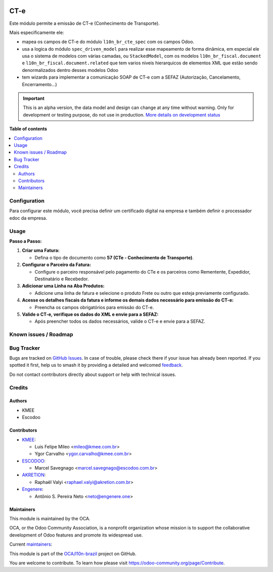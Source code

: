 .. image:: https://odoo-community.org/readme-banner-image
   :target: https://odoo-community.org/get-involved?utm_source=readme
   :alt: Odoo Community Association

====
CT-e
====

.. 
   !!!!!!!!!!!!!!!!!!!!!!!!!!!!!!!!!!!!!!!!!!!!!!!!!!!!
   !! This file is generated by oca-gen-addon-readme !!
   !! changes will be overwritten.                   !!
   !!!!!!!!!!!!!!!!!!!!!!!!!!!!!!!!!!!!!!!!!!!!!!!!!!!!
   !! source digest: sha256:51a8707f52b15687749412f1a1f3406f42a3f4963e6730763692d83dd88d9e85
   !!!!!!!!!!!!!!!!!!!!!!!!!!!!!!!!!!!!!!!!!!!!!!!!!!!!

.. |badge1| image:: https://img.shields.io/badge/maturity-Alpha-red.png
    :target: https://odoo-community.org/page/development-status
    :alt: Alpha
.. |badge2| image:: https://img.shields.io/badge/license-AGPL--3-blue.png
    :target: http://www.gnu.org/licenses/agpl-3.0-standalone.html
    :alt: License: AGPL-3
.. |badge3| image:: https://img.shields.io/badge/github-OCA%2Fl10n--brazil-lightgray.png?logo=github
    :target: https://github.com/OCA/l10n-brazil/tree/16.0/l10n_br_cte
    :alt: OCA/l10n-brazil
.. |badge4| image:: https://img.shields.io/badge/weblate-Translate%20me-F47D42.png
    :target: https://translation.odoo-community.org/projects/l10n-brazil-16-0/l10n-brazil-16-0-l10n_br_cte
    :alt: Translate me on Weblate
.. |badge5| image:: https://img.shields.io/badge/runboat-Try%20me-875A7B.png
    :target: https://runboat.odoo-community.org/builds?repo=OCA/l10n-brazil&target_branch=16.0
    :alt: Try me on Runboat

|badge1| |badge2| |badge3| |badge4| |badge5|

Este módulo permite a emissão de CT-e (Conhecimento de Transporte).

Mais especificamente ele:

- mapea os campos de CT-e do módulo ``l10n_br_cte_spec`` com os campos
  Odoo.
- usa a logica do módulo ``spec_driven_model`` para realizar esse
  mapeamento de forma dinâmica, em especial ele usa o sistema de modelos
  com várias camadas, ou ``StackedModel``, com os modelos
  ``l10n_br_fiscal.document`` e ``l10n_br_fiscal.document.related`` que
  tem varios niveis hierarquicos de elementos XML que estão sendo
  denormalizados dentro desses modelos Odoo 
- tem wizards para implementar a comunicação SOAP de CT-e com a SEFAZ
  (Autorização, Cancelamento, Encerramento...)

.. IMPORTANT::
   This is an alpha version, the data model and design can change at any time without warning.
   Only for development or testing purpose, do not use in production.
   `More details on development status <https://odoo-community.org/page/development-status>`_

**Table of contents**

.. contents::
   :local:

Configuration
=============

Para configurar este módulo, você precisa definir um certificado digital
na empresa e também definir o processador edoc da empresa.

Usage
=====

**Passo a Passo:**

1. **Criar uma Fatura:**

   - Defina o tipo de documento como **57 (CTe - Conhecimento de
     Transporte)**.

2. **Configurar o Parceiro da Fatura:**

   - Configure o parceiro responsável pelo pagamento do CTe e os
     parceiros como Rementente, Expedidor, Destinatário e Recebedor.

3. **Adicionar uma Linha na Aba Produtos:**

   - Adicione uma linha de fatura e selecione o produto Frete ou outro
     que esteja previamente configurado.

4. **Acesse os detalhes fiscais da fatura e informe os demais dados
   necessário para emissão do CT-e:**

   - Preencha os campos obrigatórios para emissão do CT-e.

5. **Valide o CT-e, verifique os dados do XML e envie para a SEFAZ:**

   - Após preencher todos os dados necessários, valide o CT-e e envie
     para a SEFAZ.

Known issues / Roadmap
======================



Bug Tracker
===========

Bugs are tracked on `GitHub Issues <https://github.com/OCA/l10n-brazil/issues>`_.
In case of trouble, please check there if your issue has already been reported.
If you spotted it first, help us to smash it by providing a detailed and welcomed
`feedback <https://github.com/OCA/l10n-brazil/issues/new?body=module:%20l10n_br_cte%0Aversion:%2016.0%0A%0A**Steps%20to%20reproduce**%0A-%20...%0A%0A**Current%20behavior**%0A%0A**Expected%20behavior**>`_.

Do not contact contributors directly about support or help with technical issues.

Credits
=======

Authors
-------

* KMEE
* Escodoo

Contributors
------------

- `KMEE <https://kmee.com.br>`__:

  - Luis Felipe Mileo <mileo@kmee.com.br>
  - Ygor Carvalho <ygor.carvalho@kmee.com.br>

- `ESCODOO <https://escodoo.com.br>`__:

  - Marcel Savegnago <marcel.savegnago@escodoo.com.br>

- `AKRETION <https://akretion.com/pt-BR/>`__:

  - Raphaël Valyi <raphael.valyi@akretion.com.br>

- `Engenere <https://engenere.one>`__:

  - Antônio S. Pereira Neto <neto@engenere.one>

Maintainers
-----------

This module is maintained by the OCA.

.. image:: https://odoo-community.org/logo.png
   :alt: Odoo Community Association
   :target: https://odoo-community.org

OCA, or the Odoo Community Association, is a nonprofit organization whose
mission is to support the collaborative development of Odoo features and
promote its widespread use.

.. |maintainer-mileo| image:: https://github.com/mileo.png?size=40px
    :target: https://github.com/mileo
    :alt: mileo
.. |maintainer-marcelsavegnago| image:: https://github.com/marcelsavegnago.png?size=40px
    :target: https://github.com/marcelsavegnago
    :alt: marcelsavegnago

Current `maintainers <https://odoo-community.org/page/maintainer-role>`__:

|maintainer-mileo| |maintainer-marcelsavegnago| 

This module is part of the `OCA/l10n-brazil <https://github.com/OCA/l10n-brazil/tree/16.0/l10n_br_cte>`_ project on GitHub.

You are welcome to contribute. To learn how please visit https://odoo-community.org/page/Contribute.
